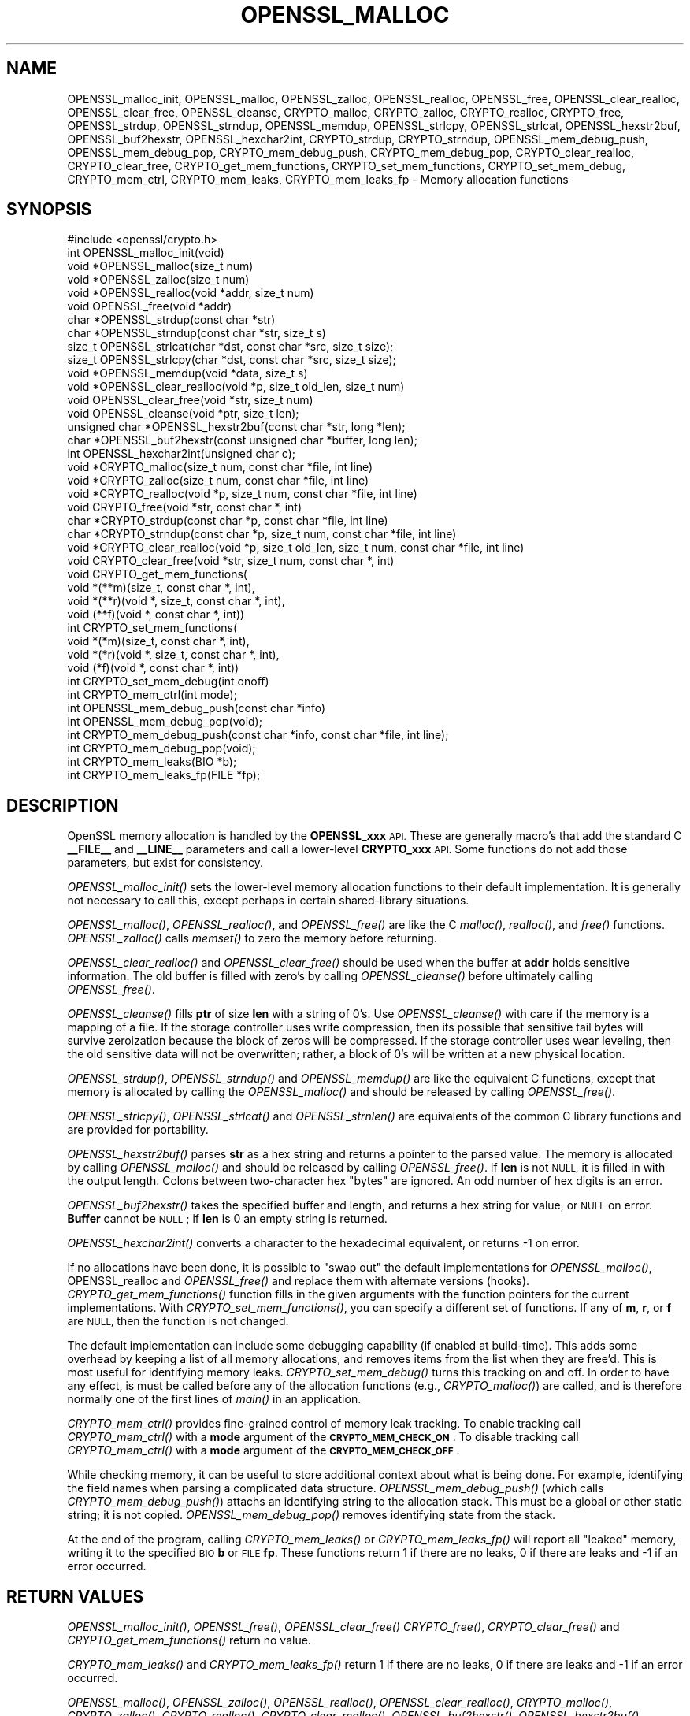 .\" Automatically generated by Pod::Man 4.09 (Pod::Simple 3.35)
.\"
.\" Standard preamble:
.\" ========================================================================
.de Sp \" Vertical space (when we can't use .PP)
.if t .sp .5v
.if n .sp
..
.de Vb \" Begin verbatim text
.ft CW
.nf
.ne \\$1
..
.de Ve \" End verbatim text
.ft R
.fi
..
.\" Set up some character translations and predefined strings.  \*(-- will
.\" give an unbreakable dash, \*(PI will give pi, \*(L" will give a left
.\" double quote, and \*(R" will give a right double quote.  \*(C+ will
.\" give a nicer C++.  Capital omega is used to do unbreakable dashes and
.\" therefore won't be available.  \*(C` and \*(C' expand to `' in nroff,
.\" nothing in troff, for use with C<>.
.tr \(*W-
.ds C+ C\v'-.1v'\h'-1p'\s-2+\h'-1p'+\s0\v'.1v'\h'-1p'
.ie n \{\
.    ds -- \(*W-
.    ds PI pi
.    if (\n(.H=4u)&(1m=24u) .ds -- \(*W\h'-12u'\(*W\h'-12u'-\" diablo 10 pitch
.    if (\n(.H=4u)&(1m=20u) .ds -- \(*W\h'-12u'\(*W\h'-8u'-\"  diablo 12 pitch
.    ds L" ""
.    ds R" ""
.    ds C` ""
.    ds C' ""
'br\}
.el\{\
.    ds -- \|\(em\|
.    ds PI \(*p
.    ds L" ``
.    ds R" ''
.    ds C`
.    ds C'
'br\}
.\"
.\" Escape single quotes in literal strings from groff's Unicode transform.
.ie \n(.g .ds Aq \(aq
.el       .ds Aq '
.\"
.\" If the F register is >0, we'll generate index entries on stderr for
.\" titles (.TH), headers (.SH), subsections (.SS), items (.Ip), and index
.\" entries marked with X<> in POD.  Of course, you'll have to process the
.\" output yourself in some meaningful fashion.
.\"
.\" Avoid warning from groff about undefined register 'F'.
.de IX
..
.if !\nF .nr F 0
.if \nF>0 \{\
.    de IX
.    tm Index:\\$1\t\\n%\t"\\$2"
..
.    if !\nF==2 \{\
.        nr % 0
.        nr F 2
.    \}
.\}
.\"
.\" Accent mark definitions (@(#)ms.acc 1.5 88/02/08 SMI; from UCB 4.2).
.\" Fear.  Run.  Save yourself.  No user-serviceable parts.
.    \" fudge factors for nroff and troff
.if n \{\
.    ds #H 0
.    ds #V .8m
.    ds #F .3m
.    ds #[ \f1
.    ds #] \fP
.\}
.if t \{\
.    ds #H ((1u-(\\\\n(.fu%2u))*.13m)
.    ds #V .6m
.    ds #F 0
.    ds #[ \&
.    ds #] \&
.\}
.    \" simple accents for nroff and troff
.if n \{\
.    ds ' \&
.    ds ` \&
.    ds ^ \&
.    ds , \&
.    ds ~ ~
.    ds /
.\}
.if t \{\
.    ds ' \\k:\h'-(\\n(.wu*8/10-\*(#H)'\'\h"|\\n:u"
.    ds ` \\k:\h'-(\\n(.wu*8/10-\*(#H)'\`\h'|\\n:u'
.    ds ^ \\k:\h'-(\\n(.wu*10/11-\*(#H)'^\h'|\\n:u'
.    ds , \\k:\h'-(\\n(.wu*8/10)',\h'|\\n:u'
.    ds ~ \\k:\h'-(\\n(.wu-\*(#H-.1m)'~\h'|\\n:u'
.    ds / \\k:\h'-(\\n(.wu*8/10-\*(#H)'\z\(sl\h'|\\n:u'
.\}
.    \" troff and (daisy-wheel) nroff accents
.ds : \\k:\h'-(\\n(.wu*8/10-\*(#H+.1m+\*(#F)'\v'-\*(#V'\z.\h'.2m+\*(#F'.\h'|\\n:u'\v'\*(#V'
.ds 8 \h'\*(#H'\(*b\h'-\*(#H'
.ds o \\k:\h'-(\\n(.wu+\w'\(de'u-\*(#H)/2u'\v'-.3n'\*(#[\z\(de\v'.3n'\h'|\\n:u'\*(#]
.ds d- \h'\*(#H'\(pd\h'-\w'~'u'\v'-.25m'\f2\(hy\fP\v'.25m'\h'-\*(#H'
.ds D- D\\k:\h'-\w'D'u'\v'-.11m'\z\(hy\v'.11m'\h'|\\n:u'
.ds th \*(#[\v'.3m'\s+1I\s-1\v'-.3m'\h'-(\w'I'u*2/3)'\s-1o\s+1\*(#]
.ds Th \*(#[\s+2I\s-2\h'-\w'I'u*3/5'\v'-.3m'o\v'.3m'\*(#]
.ds ae a\h'-(\w'a'u*4/10)'e
.ds Ae A\h'-(\w'A'u*4/10)'E
.    \" corrections for vroff
.if v .ds ~ \\k:\h'-(\\n(.wu*9/10-\*(#H)'\s-2\u~\d\s+2\h'|\\n:u'
.if v .ds ^ \\k:\h'-(\\n(.wu*10/11-\*(#H)'\v'-.4m'^\v'.4m'\h'|\\n:u'
.    \" for low resolution devices (crt and lpr)
.if \n(.H>23 .if \n(.V>19 \
\{\
.    ds : e
.    ds 8 ss
.    ds o a
.    ds d- d\h'-1'\(ga
.    ds D- D\h'-1'\(hy
.    ds th \o'bp'
.    ds Th \o'LP'
.    ds ae ae
.    ds Ae AE
.\}
.rm #[ #] #H #V #F C
.\" ========================================================================
.\"
.IX Title "OPENSSL_MALLOC 3"
.TH OPENSSL_MALLOC 3 "2019-09-10" "1.1.0l" "OpenSSL"
.\" For nroff, turn off justification.  Always turn off hyphenation; it makes
.\" way too many mistakes in technical documents.
.if n .ad l
.nh
.SH "NAME"
OPENSSL_malloc_init, OPENSSL_malloc, OPENSSL_zalloc, OPENSSL_realloc, OPENSSL_free, OPENSSL_clear_realloc, OPENSSL_clear_free, OPENSSL_cleanse, CRYPTO_malloc, CRYPTO_zalloc, CRYPTO_realloc, CRYPTO_free, OPENSSL_strdup, OPENSSL_strndup, OPENSSL_memdup, OPENSSL_strlcpy, OPENSSL_strlcat, OPENSSL_hexstr2buf, OPENSSL_buf2hexstr, OPENSSL_hexchar2int, CRYPTO_strdup, CRYPTO_strndup, OPENSSL_mem_debug_push, OPENSSL_mem_debug_pop, CRYPTO_mem_debug_push, CRYPTO_mem_debug_pop, CRYPTO_clear_realloc, CRYPTO_clear_free, CRYPTO_get_mem_functions, CRYPTO_set_mem_functions, CRYPTO_set_mem_debug, CRYPTO_mem_ctrl, CRYPTO_mem_leaks, CRYPTO_mem_leaks_fp \- Memory allocation functions
.SH "SYNOPSIS"
.IX Header "SYNOPSIS"
.Vb 1
\& #include <openssl/crypto.h>
\&
\& int OPENSSL_malloc_init(void)
\&
\& void *OPENSSL_malloc(size_t num)
\& void *OPENSSL_zalloc(size_t num)
\& void *OPENSSL_realloc(void *addr, size_t num)
\& void OPENSSL_free(void *addr)
\& char *OPENSSL_strdup(const char *str)
\& char *OPENSSL_strndup(const char *str, size_t s)
\& size_t OPENSSL_strlcat(char *dst, const char *src, size_t size);
\& size_t OPENSSL_strlcpy(char *dst, const char *src, size_t size);
\& void *OPENSSL_memdup(void *data, size_t s)
\& void *OPENSSL_clear_realloc(void *p, size_t old_len, size_t num)
\& void OPENSSL_clear_free(void *str, size_t num)
\& void OPENSSL_cleanse(void *ptr, size_t len);
\&
\& unsigned char *OPENSSL_hexstr2buf(const char *str, long *len);
\& char *OPENSSL_buf2hexstr(const unsigned char *buffer, long len);
\& int OPENSSL_hexchar2int(unsigned char c);
\&
\& void *CRYPTO_malloc(size_t num, const char *file, int line)
\& void *CRYPTO_zalloc(size_t num, const char *file, int line)
\& void *CRYPTO_realloc(void *p, size_t num, const char *file, int line)
\& void CRYPTO_free(void *str, const char *, int)
\& char *CRYPTO_strdup(const char *p, const char *file, int line)
\& char *CRYPTO_strndup(const char *p, size_t num, const char *file, int line)
\& void *CRYPTO_clear_realloc(void *p, size_t old_len, size_t num, const char *file, int line)
\& void CRYPTO_clear_free(void *str, size_t num, const char *, int)
\&
\& void CRYPTO_get_mem_functions(
\&         void *(**m)(size_t, const char *, int),
\&         void *(**r)(void *, size_t, const char *, int),
\&         void (**f)(void *, const char *, int))
\& int CRYPTO_set_mem_functions(
\&         void *(*m)(size_t, const char *, int),
\&         void *(*r)(void *, size_t, const char *, int),
\&         void (*f)(void *, const char *, int))
\&
\& int CRYPTO_set_mem_debug(int onoff)
\&
\& int CRYPTO_mem_ctrl(int mode);
\&
\& int OPENSSL_mem_debug_push(const char *info)
\& int OPENSSL_mem_debug_pop(void);
\&
\& int CRYPTO_mem_debug_push(const char *info, const char *file, int line);
\& int CRYPTO_mem_debug_pop(void);
\&
\& int CRYPTO_mem_leaks(BIO *b);
\& int CRYPTO_mem_leaks_fp(FILE *fp);
.Ve
.SH "DESCRIPTION"
.IX Header "DESCRIPTION"
OpenSSL memory allocation is handled by the \fBOPENSSL_xxx\fR \s-1API.\s0 These are
generally macro's that add the standard C \fB_\|_FILE_\|_\fR and \fB_\|_LINE_\|_\fR
parameters and call a lower-level \fBCRYPTO_xxx\fR \s-1API.\s0
Some functions do not add those parameters, but exist for consistency.
.PP
\&\fIOPENSSL_malloc_init()\fR sets the lower-level memory allocation functions
to their default implementation.
It is generally not necessary to call this, except perhaps in certain
shared-library situations.
.PP
\&\fIOPENSSL_malloc()\fR, \fIOPENSSL_realloc()\fR, and \fIOPENSSL_free()\fR are like the
C \fImalloc()\fR, \fIrealloc()\fR, and \fIfree()\fR functions.
\&\fIOPENSSL_zalloc()\fR calls \fImemset()\fR to zero the memory before returning.
.PP
\&\fIOPENSSL_clear_realloc()\fR and \fIOPENSSL_clear_free()\fR should be used
when the buffer at \fBaddr\fR holds sensitive information.
The old buffer is filled with zero's by calling \fIOPENSSL_cleanse()\fR
before ultimately calling \fIOPENSSL_free()\fR.
.PP
\&\fIOPENSSL_cleanse()\fR fills \fBptr\fR of size \fBlen\fR with a string of 0's.
Use \fIOPENSSL_cleanse()\fR with care if the memory is a mapping of a file.
If the storage controller uses write compression, then its possible
that sensitive tail bytes will survive zeroization because the block of
zeros will be compressed. If the storage controller uses wear leveling,
then the old sensitive data will not be overwritten; rather, a block of
0's will be written at a new physical location.
.PP
\&\fIOPENSSL_strdup()\fR, \fIOPENSSL_strndup()\fR and \fIOPENSSL_memdup()\fR are like the
equivalent C functions, except that memory is allocated by calling the
\&\fIOPENSSL_malloc()\fR and should be released by calling \fIOPENSSL_free()\fR.
.PP
\&\fIOPENSSL_strlcpy()\fR,
\&\fIOPENSSL_strlcat()\fR and \fIOPENSSL_strnlen()\fR are equivalents of the common C
library functions and are provided for portability.
.PP
\&\fIOPENSSL_hexstr2buf()\fR parses \fBstr\fR as a hex string and returns a
pointer to the parsed value. The memory is allocated by calling
\&\fIOPENSSL_malloc()\fR and should be released by calling \fIOPENSSL_free()\fR.
If \fBlen\fR is not \s-1NULL,\s0 it is filled in with the output length.
Colons between two-character hex \*(L"bytes\*(R" are ignored.
An odd number of hex digits is an error.
.PP
\&\fIOPENSSL_buf2hexstr()\fR takes the specified buffer and length, and returns
a hex string for value, or \s-1NULL\s0 on error.
\&\fBBuffer\fR cannot be \s-1NULL\s0; if \fBlen\fR is 0 an empty string is returned.
.PP
\&\fIOPENSSL_hexchar2int()\fR converts a character to the hexadecimal equivalent,
or returns \-1 on error.
.PP
If no allocations have been done, it is possible to \*(L"swap out\*(R" the default
implementations for \fIOPENSSL_malloc()\fR, OPENSSL_realloc and \fIOPENSSL_free()\fR
and replace them with alternate versions (hooks).
\&\fICRYPTO_get_mem_functions()\fR function fills in the given arguments with the
function pointers for the current implementations.
With \fICRYPTO_set_mem_functions()\fR, you can specify a different set of functions.
If any of \fBm\fR, \fBr\fR, or \fBf\fR are \s-1NULL,\s0 then the function is not changed.
.PP
The default implementation can include some debugging capability (if enabled
at build-time).
This adds some overhead by keeping a list of all memory allocations, and
removes items from the list when they are free'd.
This is most useful for identifying memory leaks.
\&\fICRYPTO_set_mem_debug()\fR turns this tracking on and off.  In order to have
any effect, is must be called before any of the allocation functions
(e.g., \fICRYPTO_malloc()\fR) are called, and is therefore normally one of the
first lines of \fImain()\fR in an application.
.PP
\&\fICRYPTO_mem_ctrl()\fR provides fine-grained control of memory leak tracking.
To enable tracking call \fICRYPTO_mem_ctrl()\fR with a \fBmode\fR argument of
the \fB\s-1CRYPTO_MEM_CHECK_ON\s0\fR.
To disable tracking call \fICRYPTO_mem_ctrl()\fR with a \fBmode\fR argument of
the \fB\s-1CRYPTO_MEM_CHECK_OFF\s0\fR.
.PP
While checking memory, it can be useful to store additional context
about what is being done.
For example, identifying the field names when parsing a complicated
data structure.
\&\fIOPENSSL_mem_debug_push()\fR (which calls \fICRYPTO_mem_debug_push()\fR)
attachs an identifying string to the allocation stack.
This must be a global or other static string; it is not copied.
\&\fIOPENSSL_mem_debug_pop()\fR removes identifying state from the stack.
.PP
At the end of the program, calling \fICRYPTO_mem_leaks()\fR or
\&\fICRYPTO_mem_leaks_fp()\fR will report all \*(L"leaked\*(R" memory, writing it
to the specified \s-1BIO\s0 \fBb\fR or \s-1FILE\s0 \fBfp\fR. These functions return 1 if
there are no leaks, 0 if there are leaks and \-1 if an error occurred.
.SH "RETURN VALUES"
.IX Header "RETURN VALUES"
\&\fIOPENSSL_malloc_init()\fR, \fIOPENSSL_free()\fR, \fIOPENSSL_clear_free()\fR
\&\fICRYPTO_free()\fR, \fICRYPTO_clear_free()\fR and \fICRYPTO_get_mem_functions()\fR
return no value.
.PP
\&\fICRYPTO_mem_leaks()\fR and \fICRYPTO_mem_leaks_fp()\fR return 1 if there
are no leaks, 0 if there are leaks and \-1 if an error occurred.
.PP
\&\fIOPENSSL_malloc()\fR, \fIOPENSSL_zalloc()\fR, \fIOPENSSL_realloc()\fR,
\&\fIOPENSSL_clear_realloc()\fR,
\&\fICRYPTO_malloc()\fR, \fICRYPTO_zalloc()\fR, \fICRYPTO_realloc()\fR,
\&\fICRYPTO_clear_realloc()\fR,
\&\fIOPENSSL_buf2hexstr()\fR, \fIOPENSSL_hexstr2buf()\fR,
\&\fIOPENSSL_strdup()\fR, and \fIOPENSSL_strndup()\fR
return a pointer to allocated memory or \s-1NULL\s0 on error.
.PP
\&\fICRYPTO_set_mem_functions()\fR and \fICRYPTO_set_mem_debug()\fR
return 1 on success or 0 on failure (almost
always because allocations have already happened).
.PP
\&\fICRYPTO_mem_ctrl()\fR returns \-1 if an error occurred, otherwise the
previous value of the mode.
.PP
\&\fIOPENSSL_mem_debug_push()\fR and \fIOPENSSL_mem_debug_pop()\fR
return 1 on success or 0 on failure.
.SH "NOTES"
.IX Header "NOTES"
While it's permitted to swap out only a few and not all the functions
with \fICRYPTO_set_mem_functions()\fR, it's recommended to swap them all out
at once.  \fIThis applies specially if OpenSSL was built with the
configuration option\fR \f(CW\*(C`crypto\-mdebug\*(C'\fR \fIenabled.  In case, swapping out
only, say, the \fImalloc()\fI implementation is outright dangerous.\fR
.SH "COPYRIGHT"
.IX Header "COPYRIGHT"
Copyright 2016\-2018 The OpenSSL Project Authors. All Rights Reserved.
.PP
Licensed under the OpenSSL license (the \*(L"License\*(R").  You may not use
this file except in compliance with the License.  You can obtain a copy
in the file \s-1LICENSE\s0 in the source distribution or at
<https://www.openssl.org/source/license.html>.
